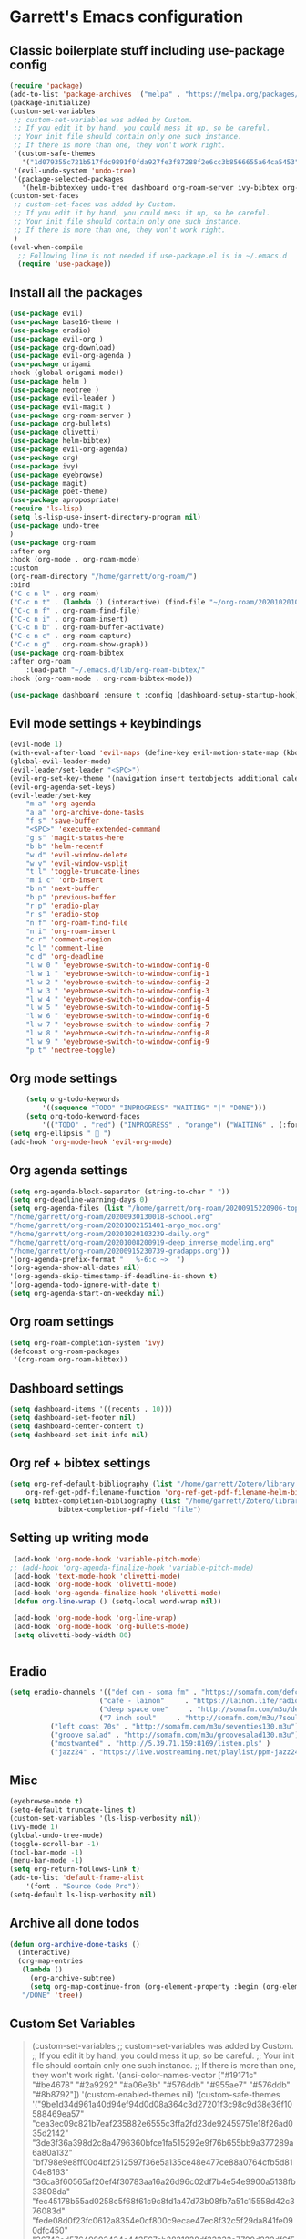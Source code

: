 * Garrett's Emacs configuration
** Classic boilerplate stuff including use-package config
 #+BEGIN_SRC emacs-lisp
 (require 'package)
 (add-to-list 'package-archives '("melpa" . "https://melpa.org/packages/"))
 (package-initialize)
 (custom-set-variables
  ;; custom-set-variables was added by Custom.
  ;; If you edit it by hand, you could mess it up, so be careful.
  ;; Your init file should contain only one such instance.
  ;; If there is more than one, they won't work right.
  '(custom-safe-themes
    '("1d079355c721b517fdc9891f0fda927fe3f87288f2e6cc3b8566655a64ca5453" "34ed3e2fa4a1cb2ce7400c7f1a6c8f12931d8021435bad841fdc1192bd1cc7da" default))
  '(evil-undo-system 'undo-tree)
  '(package-selected-packages
    '(helm-bibtexkey undo-tree dashboard org-roam-server ivy-bibtex org-roam-bibtex org-ref evil-magit base16-theme treemacs evil-org helm evil)))
 (custom-set-faces
  ;; custom-set-faces was added by Custom.
  ;; If you edit it by hand, you could mess it up, so be careful.
  ;; Your init file should contain only one such instance.
  ;; If there is more than one, they won't work right.
  )
 (eval-when-compile
   ;; Following line is not needed if use-package.el is in ~/.emacs.d
   (require 'use-package))
 #+END_SRC  
** Install all the packages
 #+BEGIN_SRC emacs-lisp
     (use-package evil)
     (use-package base16-theme )
     (use-package eradio)
     (use-package evil-org )
     (use-package org-download)
     (use-package evil-org-agenda )
     (use-package origami 
	 :hook (global-origami-mode))
     (use-package helm )
     (use-package neotree )
     (use-package evil-leader )
     (use-package evil-magit )
     (use-package org-roam-server )
     (use-package org-bullets)
     (use-package olivetti)
     (use-package helm-bibtex)
     (use-package evil-org-agenda)
     (use-package org)
     (use-package ivy)
     (use-package eyebrowse)
     (use-package magit)
     (use-package poet-theme)
     (use-package apropospriate)
     (require 'ls-lisp)
     (setq ls-lisp-use-insert-directory-program nil)
     (use-package undo-tree
     )
     (use-package org-roam
	 :after org
	 :hook (org-mode . org-roam-mode)
	 :custom
	 (org-roam-directory "/home/garrett/org-roam/")
	 :bind
	 ("C-c n l" . org-roam)
	 ("C-c n t" . (lambda () (interactive) (find-file "~/org-roam/20201020103239-daily.org")))
	 ("C-c n f" . org-roam-find-file)
	 ("C-c n i" . org-roam-insert)
	 ("C-c n b" . org-roam-buffer-activate)
	 ("C-c n c" . org-roam-capture)
	 ("C-c n g" . org-roam-show-graph))
     (use-package org-roam-bibtex
	 :after org-roam
         :load-path "~/.emacs.d/lib/org-roam-bibtex/"
	 :hook (org-roam-mode . org-roam-bibtex-mode))
	
     (use-package dashboard :ensure t :config (dashboard-setup-startup-hook))
 #+END_SRC
 
** Evil mode settings + keybindings
 #+BEGIN_SRC emacs-lisp
     (evil-mode 1)
     (with-eval-after-load 'evil-maps (define-key evil-motion-state-map (kbd "RET") nil))
     (global-evil-leader-mode)
     (evil-leader/set-leader "<SPC>")
     (evil-org-set-key-theme '(navigation insert textobjects additional calendar))
     (evil-org-agenda-set-keys)
     (evil-leader/set-key
	     "m a" 'org-agenda
	     "a a" 'org-archive-done-tasks
	     "f s" 'save-buffer
	     "<SPC>" 'execute-extended-command
	     "g s" 'magit-status-here
	     "b b" 'helm-recentf
	     "w d" 'evil-window-delete
	     "w v" 'evil-window-vsplit
	     "t l" 'toggle-truncate-lines
	     "m i c" 'orb-insert
	     "b n" 'next-buffer
	     "b p" 'previous-buffer
	     "r p" 'eradio-play
	     "r s" 'eradio-stop
	     "n f" 'org-roam-find-file
	     "n i" 'org-roam-insert
	     "c r" 'comment-region
	     "c l" 'comment-line
	     "c d" 'org-deadline
	     "l w 0 " 'eyebrowse-switch-to-window-config-0
	     "l w 1 " 'eyebrowse-switch-to-window-config-1
	     "l w 2 " 'eyebrowse-switch-to-window-config-2
	     "l w 3 " 'eyebrowse-switch-to-window-config-3
	     "l w 4 " 'eyebrowse-switch-to-window-config-4
	     "l w 5 " 'eyebrowse-switch-to-window-config-5
	     "l w 6 " 'eyebrowse-switch-to-window-config-6
	     "l w 7 " 'eyebrowse-switch-to-window-config-7
	     "l w 8 " 'eyebrowse-switch-to-window-config-8
	     "l w 9 " 'eyebrowse-switch-to-window-config-9
	     "p t" 'neotree-toggle)
 #+END_SRC
** Org mode settings
 #+BEGIN_SRC emacs-lisp
     (setq org-todo-keywords
	     '((sequence "TODO" "INPROGRESS" "WAITING" "|" "DONE")))
     (setq org-todo-keyword-faces
	     '(("TODO" . "red") ("INPROGRESS" . "orange") ("WAITING" . (:foreground "blue" :weight bold))))
 (setq org-ellipsis "  ")
 (add-hook 'org-mode-hook 'evil-org-mode)
 #+END_SRC
** Org agenda settings
 #+BEGIN_SRC emacs-lisp
     (setq org-agenda-block-separator (string-to-char " "))
     (setq org-deadline-warning-days 0)
     (setq org-agenda-files (list "/home/garrett/org-roam/20200915220906-topobaric.org"
	 "/home/garrett/org-roam/20200930130018-school.org" 
	 "/home/garrett/org-roam/20201002151401-argo_moc.org"
	 "/home/garrett/org-roam/20201020103239-daily.org"
	 "/home/garrett/org-roam/20201008200919-deep_inverse_modeling.org"
	 "/home/garrett/org-roam/20200915230739-gradapps.org"))
     '(org-agenda-prefix-format "   %-6:c ~>  ")
     '(org-agenda-show-all-dates nil)
     '(org-agenda-skip-timestamp-if-deadline-is-shown t)
     '(org-agenda-todo-ignore-with-date t)
     (setq org-agenda-start-on-weekday nil)
 #+END_SRC

** Org roam settings
 #+BEGIN_SRC emacs-lisp
 (setq org-roam-completion-system 'ivy)
 (defconst org-roam-packages
  '(org-roam org-roam-bibtex))
 #+END_SRC

** Dashboard settings
 #+BEGIN_SRC emacs-lisp
 (setq dashboard-items '((recents . 10)))
 (setq dashboard-set-footer nil)
 (setq dashboard-center-content t)
 (setq dashboard-set-init-info nil)
 #+END_SRC
** Org ref + bibtex settings
 #+BEGIN_SRC emacs-lisp
 (setq org-ref-default-bibliography (list "/home/garrett/Zotero/library.bib")
     org-ref-get-pdf-filename-function 'org-ref-get-pdf-filename-helm-bibtex)
 (setq bibtex-completion-bibliography (list "/home/garrett/Zotero/library.bib")
			 bibtex-completion-pdf-field "file")
 #+END_SRC
** Setting up writing mode
  #+BEGIN_SRC emacs-lisp
     (add-hook 'org-mode-hook 'variable-pitch-mode)
    ;; (add-hook 'org-agenda-finalize-hook 'variable-pitch-mode)
     (add-hook 'text-mode-hook 'olivetti-mode)
     (add-hook 'org-mode-hook 'olivetti-mode)
     (add-hook 'org-agenda-finalize-hook 'olivetti-mode)
     (defun org-line-wrap () (setq-local word-wrap nil))

     (add-hook 'org-mode-hook 'org-line-wrap)
     (add-hook 'org-mode-hook 'org-bullets-mode)
     (setq olivetti-body-width 80)


  #+END_SRC
** Eradio
  #+BEGIN_SRC emacs-lisp
  (setq eradio-channels '(("def con - soma fm" . "https://somafm.com/defcon256.pls")
                        ("cafe - lainon"     . "https://lainon.life/radio/cafe.ogg.m3u")
                        ("deep space one"     . "http://somafm.com/m3u/deepspaceone130.m3u")
                        ("7 inch soul"     . "http://somafm.com/m3u/7soul130.m3u")
			("left coast 70s" . "http://somafm.com/m3u/seventies130.m3u")
			("groove salad" . "http://somafm.com/m3u/groovesalad130.m3u")
			("mostwanted" . "http://5.39.71.159:8169/listen.pls" )
			("jazz24" . "https://live.wostreaming.net/playlist/ppm-jazz24aac256-ibc1.m3u")))  
  #+END_SRC
** Misc
 #+BEGIN_SRC emacs-lisp
     (eyebrowse-mode t)
     (setq-default truncate-lines t)
     (custom-set-variables '(ls-lisp-verbosity nil))
     (ivy-mode 1)
     (global-undo-tree-mode)
     (toggle-scroll-bar -1)
     (tool-bar-mode -1)
     (menu-bar-mode -1)
     (setq org-return-follows-link t)
     (add-to-list 'default-frame-alist
		 '(font . "Source Code Pro"))
     (setq-default ls-lisp-verbosity nil)
 #+END_SRC
** Archive all done todos
#+BEGIN_SRC emacs-lisp
(defun org-archive-done-tasks ()
  (interactive)
  (org-map-entries
   (lambda ()
     (org-archive-subtree)
     (setq org-map-continue-from (org-element-property :begin (org-element-at-point))))
   "/DONE" 'tree))
#+END_SRC
** Custom Set Variables
#+BEGIN_QUOTE
(custom-set-variables
 ;; custom-set-variables was added by Custom.
 ;; If you edit it by hand, you could mess it up, so be careful.
 ;; Your init file should contain only one such instance.
 ;; If there is more than one, they won't work right.
 '(ansi-color-names-vector
   ["#19171c" "#be4678" "#2a9292" "#a06e3b" "#576ddb" "#955ae7" "#576ddb" "#8b8792"])
 '(custom-enabled-themes nil)
 '(custom-safe-themes
   '("9be1d34d961a40d94ef94d0d08a364c3d27201f3c98c9d38e36f10588469ea57" "cea3ec09c821b7eaf235882e6555c3ffa2fd23de92459751e18f26ad035d2142" "3de3f36a398d2c8a4796360bfce1fa515292e9f76b655bb9a377289a6a80a132" "bf798e9e8ff00d4bf2512597f36e5a135ce48e477ce88a0764cfb5d8104e8163" "36ca8f60565af20ef4f30783aa16a26d96c02df7b4e54e9900a5138fb33808da" "fec45178b55ad0258c5f68f61c9c8fd1a47d73b08fb7a51c15558d42c376083d" "fede08d0f23fc0612a8354e0cf800c9ecae47ec8f32c5f29da841fe090dfc450" "36746ad57649893434c443567cb3831828df33232a7790d232df6f5908263692" "31e9b1ab4e6ccb742b3b5395287760a0adbfc8a7b86c2eda4555c8080a9338d9" "69e7e7069edb56f9ed08c28ccf0db7af8f30134cab6415d5cf38ec5967348a3c" "a85e40c7d2df4a5e993742929dfd903899b66a667547f740872797198778d7b5" "60e09d2e58343186a59d9ed52a9b13d822a174b33f20bdc1d4abb86e6b17f45b" "732ccca2e9170bcfd4ee5070159923f0c811e52b019106b1fc5eaa043dff4030" "0961d780bd14561c505986166d167606239af3e2c3117265c9377e9b8204bf96" "a61109d38200252de49997a49d84045c726fa8d0f4dd637fce0b8affaa5c8620" "c614d2423075491e6b7f38a4b7ea1c68f31764b9b815e35c9741e9490119efc0" "1d079355c721b517fdc9891f0fda927fe3f87288f2e6cc3b8566655a64ca5453" "34ed3e2fa4a1cb2ce7400c7f1a6c8f12931d8021435bad841fdc1192bd1cc7da" default))
 '(evil-undo-system 'undo-tree)
 '(orb-insert-frontend 'helm-bibtex)
 '(org-agenda-window-setup 'current-window)
 '(org-file-apps
   '((auto-mode . emacs)
     ("\\.mm\\'" . default)
     ("\\.x?html?\\'" . default)
     ("\\.pdf\\'" . "evince %s")))
 '(org-format-latex-options
   '(:foreground default :background default :scale 1.6 :html-foreground "Black" :html-background "Transparent" :html-scale 1.0 :matchers
		 ("begin" "$1" "$" "$$" "\\(" "\\[")))
 '(org-publish-project-alist '((publishing-directory . "~/org-roam/exports/")))
 '(org-roam-server-mode t)
 '(package-selected-packages
   '(eyebrowse centaur-tabs cl-libify yasnippet-classic-snippets minimap vterm ample-theme eradio swiper-helm helm-bibtexkey undo-tree dashboard org-roam-server ivy-bibtex org-roam-bibtex org-ref evil-magit base16-theme treemacs projectile evil-org helm evil))
 '(projectile-mode t nil (projectile))
 '(tramp-password-prompt-regexp
   "^.*\\(\\(?:adgangskode\\|contrase\\(?:\\(?:ny\\|\303\261\\)a\\)\\|geslo\\|h\\(?:\\(?:as\305\202\\|esl\\)o\\)\\|iphasiwedi\\|Token\\|jelsz\303\263\\|l\\(?:ozinka\\|\303\266senord\\)\\|m\\(?:ot de passe\\|\341\272\255t kh\341\272\251u\\)\\|p\\(?:a\\(?:rola\\|s\\(?:ahitza\\|s\\(?: phrase\\|code\\|ord\\|phrase\\|wor[dt]\\)\\|vorto\\)\\)\\|in\\)\\|s\\(?:alasana\\|enha\\|lapta\305\276odis\\)\\|wachtwoord\\|\320\273\320\276\320\267\320\270\320\275\320\272\320\260\\|\320\277\320\260\321\200\320\276\320\273\321\214\\|\327\241\327\241\327\236\327\224\\|\331\203\331\204\331\205\330\251 \330\247\331\204\330\263\330\261\\|\340\244\227\340\245\201\340\244\252\340\245\215\340\244\244\340\244\266\340\244\254\340\245\215\340\244\246\\|\340\244\266\340\244\254\340\245\215\340\244\246\340\244\225\340\245\202\340\244\237\\|\340\246\227\340\247\201\340\246\252\340\247\215\340\246\244\340\246\266\340\246\254\340\247\215\340\246\246\\|\340\246\252\340\246\276\340\246\270\340\246\223\340\247\237\340\246\276\340\246\260\340\247\215\340\246\241\\|\340\250\252\340\250\276\340\250\270\340\250\265\340\250\260\340\250\241\\|\340\252\252\340\252\276\340\252\270\340\252\265\340\252\260\340\253\215\340\252\241\\|\340\254\252\340\255\215\340\254\260\340\254\254\340\255\207\340\254\266 \340\254\270\340\254\231\340\255\215\340\254\225\340\255\207\340\254\244\\|\340\256\225\340\256\237\340\256\265\340\257\201\340\256\232\340\257\215\340\256\232\340\257\212\340\256\262\340\257\215\\|\340\260\270\340\260\202\340\260\225\340\261\207\340\260\244\340\260\252\340\260\246\340\260\256\340\261\201\\|\340\262\227\340\263\201\340\262\252\340\263\215\340\262\244\340\262\252\340\262\246\\|\340\264\205\340\264\237\340\264\257\340\264\276\340\264\263\340\264\265\340\264\276\340\264\225\340\265\215\340\264\225\340\265\215\\|\340\266\273\340\267\204\340\267\203\340\267\212\340\266\264\340\266\257\340\266\272\\|\341\236\226\341\236\266\341\236\200\341\237\222\341\236\231\341\236\237\341\236\230\341\237\222\341\236\204\341\236\266\341\236\217\341\237\213\\|\343\203\221\343\202\271\343\203\257\343\203\274\343\203\211\\|\345\257\206[\347\240\201\347\242\274]\\|\354\225\224\355\230\270\\)\\).*: ? *"))
(custom-set-faces
 ;; custom-set-faces was added by Custom.
 ;; If you edit it by hand, you could mess it up, so be careful.
 ;; Your init file should contain only one such instance.
 ;; If there is more than one, they won't work right.
 '(org-document-title ((t (:foreground "midnight blue" :weight bold :height 1.6))))
 '(org-level-1 ((t (:inherit outline-1 :weight semi-bold :height 1))))
 '(org-scheduled ((t (:foreground "dark orange"))))
 '(variable-pitch ((t (:family "Source Serif Pro")))))
#+END_QUOTE
